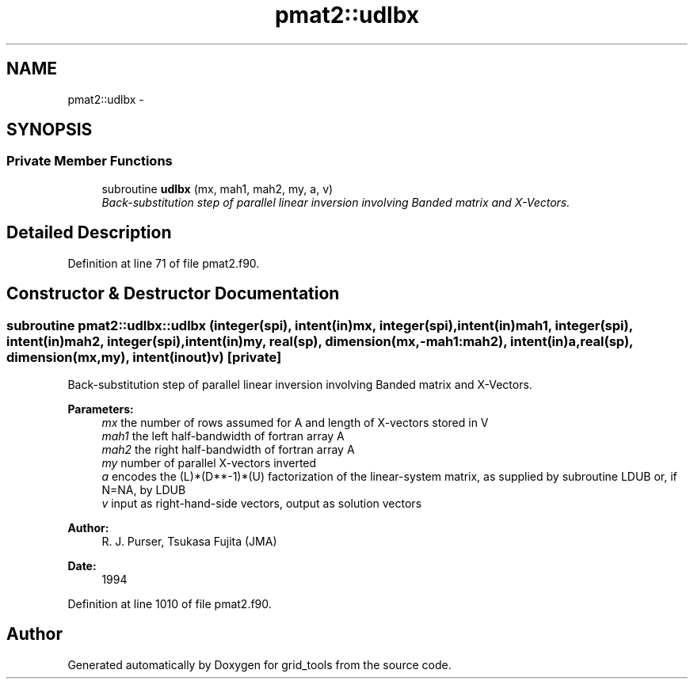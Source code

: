 .TH "pmat2::udlbx" 3 "Fri Oct 22 2021" "Version 1.6.0" "grid_tools" \" -*- nroff -*-
.ad l
.nh
.SH NAME
pmat2::udlbx \- 
.SH SYNOPSIS
.br
.PP
.SS "Private Member Functions"

.in +1c
.ti -1c
.RI "subroutine \fBudlbx\fP (mx, mah1, mah2, my, a, v)"
.br
.RI "\fIBack-substitution step of parallel linear inversion involving Banded matrix and X-Vectors\&. \fP"
.in -1c
.SH "Detailed Description"
.PP 
Definition at line 71 of file pmat2\&.f90\&.
.SH "Constructor & Destructor Documentation"
.PP 
.SS "subroutine pmat2::udlbx::udlbx (integer(spi), intent(in)mx, integer(spi), intent(in)mah1, integer(spi), intent(in)mah2, integer(spi), intent(in)my, real(sp), dimension(mx,-mah1:mah2), intent(in)a, real(sp), dimension(mx,my), intent(inout)v)\fC [private]\fP"

.PP
Back-substitution step of parallel linear inversion involving Banded matrix and X-Vectors\&. 
.PP
\fBParameters:\fP
.RS 4
\fImx\fP the number of rows assumed for A and length of X-vectors stored in V 
.br
\fImah1\fP the left half-bandwidth of fortran array A 
.br
\fImah2\fP the right half-bandwidth of fortran array A 
.br
\fImy\fP number of parallel X-vectors inverted 
.br
\fIa\fP encodes the (L)*(D**-1)*(U) factorization of the linear-system matrix, as supplied by subroutine LDUB or, if N=NA, by LDUB 
.br
\fIv\fP input as right-hand-side vectors, output as solution vectors 
.RE
.PP
\fBAuthor:\fP
.RS 4
R\&. J\&. Purser, Tsukasa Fujita (JMA) 
.RE
.PP
\fBDate:\fP
.RS 4
1994 
.RE
.PP

.PP
Definition at line 1010 of file pmat2\&.f90\&.

.SH "Author"
.PP 
Generated automatically by Doxygen for grid_tools from the source code\&.
